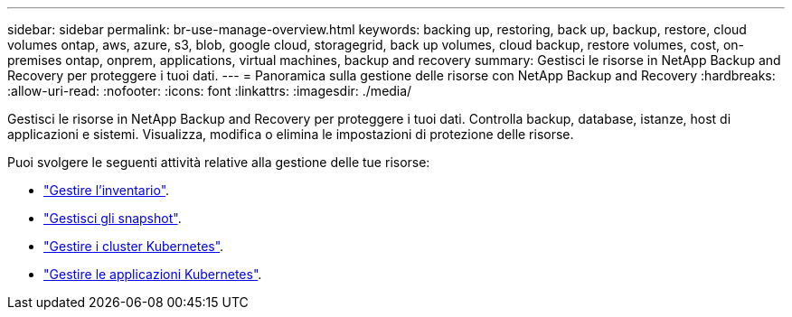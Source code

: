 ---
sidebar: sidebar 
permalink: br-use-manage-overview.html 
keywords: backing up, restoring, back up, backup, restore, cloud volumes ontap, aws, azure, s3, blob, google cloud, storagegrid, back up volumes, cloud backup, restore volumes, cost, on-premises ontap, onprem, applications, virtual machines, backup and recovery 
summary: Gestisci le risorse in NetApp Backup and Recovery per proteggere i tuoi dati. 
---
= Panoramica sulla gestione delle risorse con NetApp Backup and Recovery
:hardbreaks:
:allow-uri-read: 
:nofooter: 
:icons: font
:linkattrs: 
:imagesdir: ./media/


[role="lead"]
Gestisci le risorse in NetApp Backup and Recovery per proteggere i tuoi dati.  Controlla backup, database, istanze, host di applicazioni e sistemi.  Visualizza, modifica o elimina le impostazioni di protezione delle risorse.

Puoi svolgere le seguenti attività relative alla gestione delle tue risorse:

* link:br-use-manage-inventory.html["Gestire l'inventario"].
* link:br-use-manage-snapshots.html["Gestisci gli snapshot"].
* link:br-use-manage-kubernetes-clusters.html["Gestire i cluster Kubernetes"].
* link:br-use-manage-kubernetes-applications.html["Gestire le applicazioni Kubernetes"].


